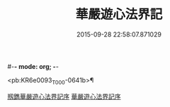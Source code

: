 #-*- mode: org; -*-
#+DATE: 2015-09-28 22:58:07.871029
#+TITLE: 華嚴遊心法界記
#+PROPERTY: CBETA_ID T45n1877
#+PROPERTY: ID KR6e0093
#+PROPERTY: SOURCE Taisho Tripitaka Vol. 45, No. 1877
#+PROPERTY: VOL 45
#+PROPERTY: BASEEDITION T
#+PROPERTY: WITNESS CBETA

<pb:KR6e0093_T_000-0641b>¶

[[file:KR6e0093_001.txt::001-0641b3][剏鐫華嚴遊心法界記序]]
[[file:KR6e0093_001.txt::0642a4][華嚴遊心法界記序]]
